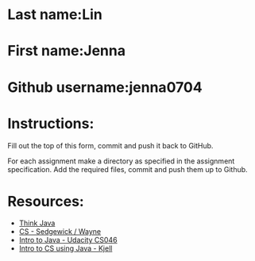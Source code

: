 * Last name:Lin
* First name:Jenna
* Github username:jenna0704

* Instructions:

Fill out the top of this form, commit and push it back to GitHub.

For each assignment make a directory as specified in the assignment
specification. Add the required files, commit and push them up to
Github.





* Resources:
- [[https://books.trinket.io/thinkjava/][Think Java]]
- [[https://introcs.cs.princeton.edu/java/][CS - Sedgewick / Wayne]]
- [[https://horstmann.com/sjsu/cs046/][Intro to Java - Udacity CS046]]
- [[https://chortle.ccsu.edu/Java5/index.html#03][Intro to CS using Java - Kjell]]
